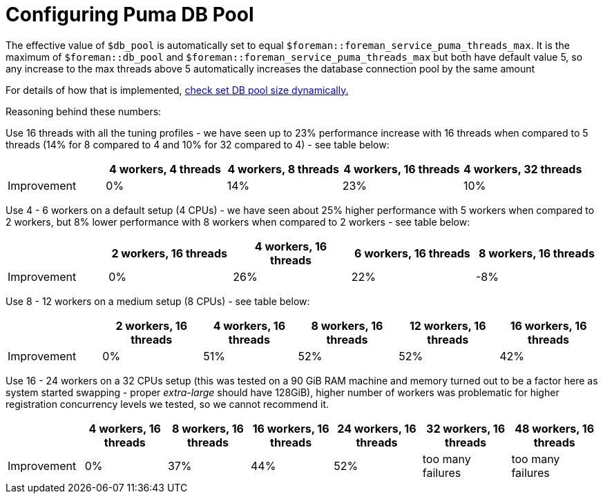 [id="Configuring_Puma_DB_Pool_{context}"]
= Configuring Puma DB Pool

The effective value of `$db_pool` is automatically set to equal `$foreman::foreman_service_puma_threads_max`.
It is the maximum of `$foreman::db_pool` and `$foreman::foreman_service_puma_threads_max` but both have default value 5, so any increase to the max threads above 5 automatically increases the database connection pool by the same amount

// Do we really want to reference a single git commit?
// Can we explain -in our own words- the what and why?
For details of how that is implemented, https://github.com/theforeman/puppet-foreman/commit/026d47434316b8ae318c5e42936edc12859ab475[check set DB pool size dynamically.]

Reasoning behind these numbers:

Use 16 threads with all the tuning profiles - we have seen up to 23% performance increase with 16 threads when compared to 5 threads (14% for 8 compared to 4 and 10% for 32 compared to 4) - see table below:

[width="100%",cols="17%,21%,20%,21%,21%",options="header",]
|===
| |4 workers, 4 threads |4 workers, 8 threads |4 workers, 16 threads |4 workers, 32 threads
|Improvement| 0%| 14%| 23%| 10%
|===

Use 4 - 6 workers on a default setup (4 CPUs) - we have seen about 25% higher performance with 5 workers when compared to 2 workers, but 8% lower performance with 8 workers when compared to 2 workers - see table below:

[width="100%",cols="17%,21%,20%,21%,21%",options="header",]
|===
| |2 workers, 16 threads |4 workers, 16 threads |6 workers, 16 threads |8 workers, 16 threads
|Improvement |0% |26% |22% |-8%
|===

Use 8 - 12 workers on a medium setup (8 CPUs) - see table below:

[width="100%",cols="16%,17%,16%,17%,17%,17%",options="header",]
|===
| |2 workers, 16 threads |4 workers, 16 threads |8 workers, 16 threads |12 workers, 16 threads |16 workers, 16 threads
|Improvement |0% |51% |52% |52% |42%
|===

Use 16 - 24 workers on a 32 CPUs setup (this was tested on a 90 GiB RAM machine and memory turned out to be a factor here as system started swapping - proper _extra-large_ should have 128GiB), higher number of workers was problematic for higher registration concurrency levels we tested, so we cannot recommend it.

[width="100%",cols="13%,14%,14%,14%,15%,15%,15%",options="header",]
|===
| |4 workers, 16 threads |8 workers, 16 threads |16 workers, 16 threads |24 workers, 16 threads |32 workers, 16 threads |48 workers, 16 threads
|Improvement |0% |37% |44% |52% |too many failures |too many failures
|===
